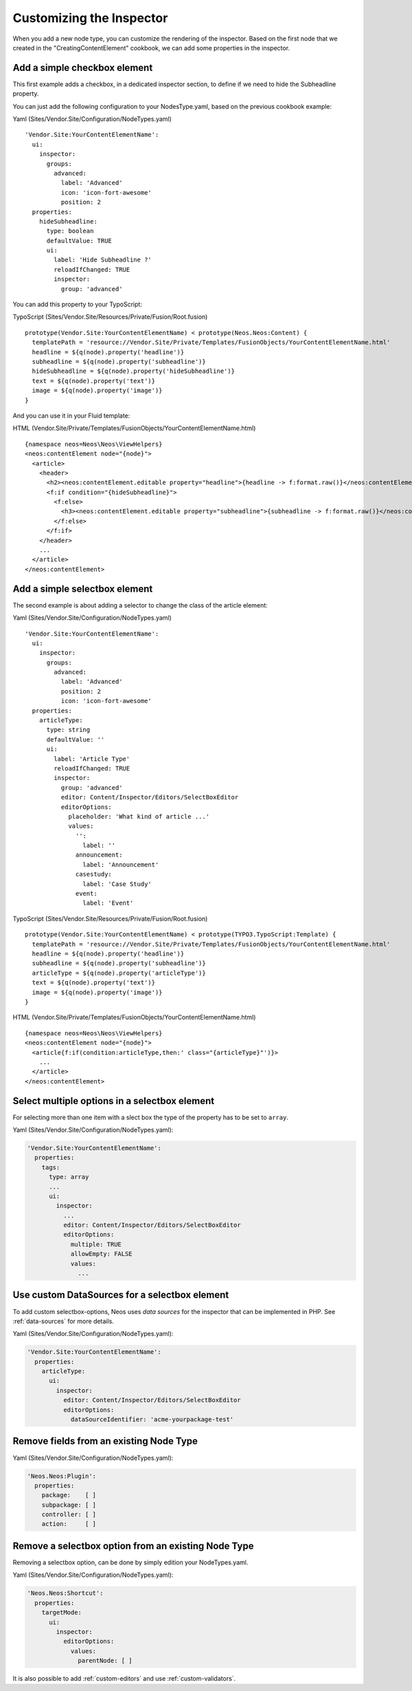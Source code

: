 =========================
Customizing the Inspector
=========================

When you add a new node type, you can customize the rendering of the inspector.
Based on the first node that we created in the "CreatingContentElement" cookbook,
we can add some properties in the inspector.

Add a simple checkbox element
=============================

This first example adds a checkbox, in a dedicated inspector section, to define if we need to hide
the Subheadline property.

You can just add the following configuration to your NodesType.yaml, based on the previous cookbook example:

Yaml (Sites/Vendor.Site/Configuration/NodeTypes.yaml) ::

  'Vendor.Site:YourContentElementName':
    ui:
      inspector:
        groups:
          advanced:
            label: 'Advanced'
            icon: 'icon-fort-awesome'
            position: 2
    properties:
      hideSubheadline:
        type: boolean
        defaultValue: TRUE
        ui:
          label: 'Hide Subheadline ?'
          reloadIfChanged: TRUE
          inspector:
            group: 'advanced'

You can add this property to your TypoScript:

TypoScript (Sites/Vendor.Site/Resources/Private/Fusion/Root.fusion) ::

  prototype(Vendor.Site:YourContentElementName) < prototype(Neos.Neos:Content) {
    templatePath = 'resource://Vendor.Site/Private/Templates/FusionObjects/YourContentElementName.html'
    headline = ${q(node).property('headline')}
    subheadline = ${q(node).property('subheadline')}
    hideSubheadline = ${q(node).property('hideSubheadline')}
    text = ${q(node).property('text')}
    image = ${q(node).property('image')}
  }

And you can use it in your Fluid template:

HTML (Vendor.Site/Private/Templates/FusionObjects/YourContentElementName.html) ::

  {namespace neos=Neos\Neos\ViewHelpers}
  <neos:contentElement node="{node}">
    <article>
      <header>
        <h2><neos:contentElement.editable property="headline">{headline -> f:format.raw()}</neos:contentElement></h2>
        <f:if condition="{hideSubheadline}">
          <f:else>
            <h3><neos:contentElement.editable property="subheadline">{subheadline -> f:format.raw()}</neos:contentElement></h3>
          </f:else>
        </f:if>
      </header>
      ...
    </article>
  </neos:contentElement>

Add a simple selectbox element
==============================

The second example is about adding a selector to change the class of the article element:

Yaml (Sites/Vendor.Site/Configuration/NodeTypes.yaml) ::

  'Vendor.Site:YourContentElementName':
    ui:
      inspector:
        groups:
          advanced:
            label: 'Advanced'
            position: 2
            icon: 'icon-fort-awesome'
    properties:
      articleType:
        type: string
        defaultValue: ''
        ui:
          label: 'Article Type'
          reloadIfChanged: TRUE
          inspector:
            group: 'advanced'
            editor: Content/Inspector/Editors/SelectBoxEditor
            editorOptions:
              placeholder: 'What kind of article ...'
              values:
                '':
                  label: ''
                announcement:
                  label: 'Announcement'
                casestudy:
                  label: 'Case Study'
                event:
                  label: 'Event'

TypoScript (Sites/Vendor.Site/Resources/Private/Fusion/Root.fusion) ::

  prototype(Vendor.Site:YourContentElementName) < prototype(TYPO3.TypoScript:Template) {
    templatePath = 'resource://Vendor.Site/Private/Templates/FusionObjects/YourContentElementName.html'
    headline = ${q(node).property('headline')}
    subheadline = ${q(node).property('subheadline')}
    articleType = ${q(node).property('articleType')}
    text = ${q(node).property('text')}
    image = ${q(node).property('image')}
  }

HTML (Vendor.Site/Private/Templates/FusionObjects/YourContentElementName.html) ::

  {namespace neos=Neos\Neos\ViewHelpers}
  <neos:contentElement node="{node}">
    <article{f:if(condition:articleType,then:' class="{articleType}"')}>
      ...
    </article>
  </neos:contentElement>

Select multiple options in a selectbox element
==============================================

For selecting more than one item with a slect box the type of the property has to be set to ``array``.

Yaml (Sites/Vendor.Site/Configuration/NodeTypes.yaml):

.. code-block:: yaml

  'Vendor.Site:YourContentElementName':
    properties:
      tags:
        type: array
        ...
        ui:
          inspector:
            ...
            editor: Content/Inspector/Editors/SelectBoxEditor
            editorOptions:
              multiple: TRUE
              allowEmpty: FALSE
              values:
                ...


Use custom DataSources for a selectbox element
==============================================

To add custom selectbox-options, Neos uses *data sources* for the inspector that can be implemented in PHP.
See :ref:`data-sources` for more details.

Yaml (Sites/Vendor.Site/Configuration/NodeTypes.yaml):

.. code-block:: yaml

  'Vendor.Site:YourContentElementName':
    properties:
      articleType:
        ui:
          inspector:
            editor: Content/Inspector/Editors/SelectBoxEditor
            editorOptions:
              dataSourceIdentifier: 'acme-yourpackage-test'

Remove fields from an existing Node Type
========================================

Yaml (Sites/Vendor.Site/Configuration/NodeTypes.yaml):

.. code-block:: yaml

  'Neos.Neos:Plugin':
    properties:
      package:    [ ]
      subpackage: [ ]
      controller: [ ]
      action:     [ ]

Remove a selectbox option from an existing Node Type
====================================================

Removing a selectbox option, can be done by simply edition your NodeTypes.yaml.

Yaml (Sites/Vendor.Site/Configuration/NodeTypes.yaml):

.. code-block:: yaml

  'Neos.Neos:Shortcut':
    properties:
      targetMode:
        ui:
          inspector:
            editorOptions:
              values:
                parentNode: [ ]

It is also possible to add :ref:`custom-editors` and use :ref:`custom-validators`.
